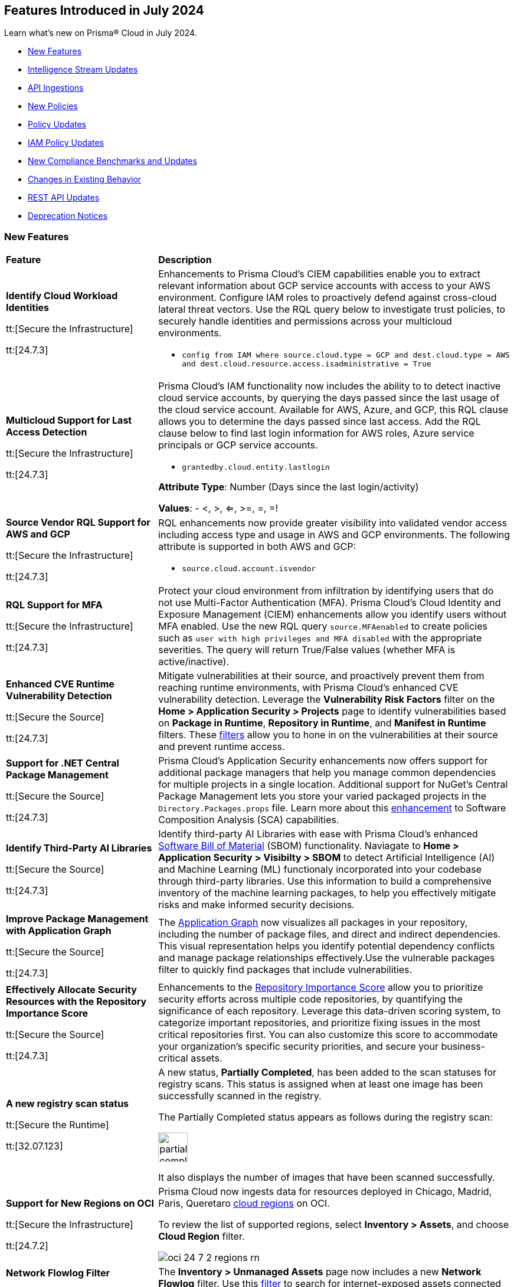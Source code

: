 == Features Introduced in July 2024

Learn what's new on Prisma® Cloud in July 2024.

* <<new-features>>
* <<intelligence-stream-updates>>
* <<api-ingestions>>
* <<new-policies>>
* <<policy-updates>>
// * <<iam-policies>>
* <<iam-policy-updates>>
* <<new-compliance-benchmarks-and-updates>>
* <<changes-in-existing-behavior>>
* <<rest-api-updates>>
* <<deprecation-notices>>


[#new-features]
=== New Features

[cols="30%a,70%a"]
|===
|*Feature*
|*Description*


|*Identify Cloud Workload Identities*

//IVG-15366
tt:[Secure the Infrastructure]

tt:[24.7.3]

|Enhancements to Prisma Cloud's CIEM capabilities enable you to extract relevant information about GCP service accounts with access to your AWS environment. Configure IAM roles to proactively defend against cross-cloud lateral threat vectors. Use the RQL query below to investigate trust policies, to securely handle identities and permissions across your multicloud environments. 

* `config from IAM where source.cloud.type = GCP and dest.cloud.type = AWS and dest.cloud.resource.access.isadministrative = True`


|*Multicloud Support for Last Access Detection*

//IVG-15363/IVG-15364/IVG-15365
tt:[Secure the Infrastructure]

tt:[24.7.3]

|Prisma Cloud's IAM functionality now includes the ability to to detect inactive cloud service accounts, by querying the days passed since the last usage of the cloud service account. Available for AWS, Azure, and GCP, this RQL clause allows you to determine the days passed since last access. Add the RQL clause below to find last login information for AWS roles, Azure service principals or GCP service accounts.

* `grantedby.cloud.entity.lastlogin`

*Attribute Type*: Number (Days since the last login/activity)

*Values*: - <, >, <=, >=, =, =!

|*Source Vendor RQL Support for AWS and GCP*

//IVG-14953
tt:[Secure the Infrastructure]

tt:[24.7.3]

|RQL enhancements now provide greater visibility into validated vendor access including access type and usage in AWS and GCP environments. The following attribute is supported in both AWS and GCP:

* `source.cloud.account.isvendor`

|*RQL Support for MFA*

//RLP-146592
tt:[Secure the Infrastructure]

tt:[24.7.3]

|Protect your cloud environment from infiltration by identifying users that do not use Multi-Factor Authentication (MFA). Prisma Cloud's Cloud Identity and Exposure Management (CIEM) enhancements allow you identify users without MFA enabled. Use the new RQL query `source.MFAenabled` to create policies such as `user with high privileges and MFA disabled` with the appropriate severities. The query will return True/False values (whether MFA is active/inactive).


|*Enhanced CVE Runtime Vulnerability Detection*

//BCE-36529
tt:[Secure the Source]

tt:[24.7.3]

|Mitigate vulnerabilities at their source, and proactively prevent them from reaching runtime environments, with Prisma Cloud's enhanced CVE vulnerability detection. Leverage the *Vulnerability Risk Factors* filter on the *Home > Application Security > Projects* page to identify vulnerabilities based on *Package in Runtime*, *Repository in Runtime*, and *Manifest in Runtime* filters. These https://docs.prismacloud.io/en/enterprise-edition/content-collections/application-security/risk-management/monitor-and-manage-code-build/software-composition-analysis/software-composition-analysis[filters] allow you to hone in on the vulnerabilities at their source and prevent runtime access.   

|*Support for .NET Central Package Management*

//BCE-33821
tt:[Secure the Source]

tt:[24.7.3]

|Prisma Cloud's Application Security enhancements now offers support for additional package managers that help you manage common dependencies for multiple projects in a single location. Additional support for NuGet’s Central Package Management lets you store your varied packaged projects in the `Directory.Packages.props` file. Learn more about this https://docs.prismacloud.io/en/enterprise-edition/content-collections/application-security/supported-technologies[enhancement] to Software Composition Analysis (SCA) capabilities.


|*Identify Third-Party AI Libraries*

//BCE-36651
tt:[Secure the Source]

tt:[24.7.3]

|Identify third-party AI Libraries with ease with Prisma Cloud's enhanced https://docs.prismacloud.io/en/enterprise-edition/content-collections/application-security/visibility/sbom/sbom[Software Bill of Material] (SBOM) functionality. Naviagate to *Home > Application Security > Visibilty > SBOM* to detect Artificial Intelligence (AI) and Machine Learning (ML) functionaly incorporated into your codebase through third-party libraries. Use this information to build a comprehensive inventory of the machine learning packages, to help you effectively mitigate risks and make informed security decisions.


|*Improve Package Management with Application Graph*

//BCE-36940
tt:[Secure the Source]

tt:[24.7.3]

|The https://docs.prismacloud.io/en/enterprise-edition/content-collections/application-security/visibility/repositories#app-graph[Application Graph] now visualizes all packages in your repository, including the number of package files, and direct and indirect dependencies. This visual representation helps you identify potential dependency conflicts and manage package relationships effectively.Use the vulnerable packages filter to quickly find packages that include vulnerabilities.


|*Effectively Allocate Security Resources with the Repository Importance Score*

//BCE-33801
tt:[Secure the Source]

tt:[24.7.3]

|Enhancements to the https://docs.prismacloud.io/en/enterprise-edition/content-collections/application-security/visibility/repositories#repo-importance-score[Repository Importance Score] allow you to prioritize security efforts across multiple code repositories, by quantifying the significance of each repository. Leverage this data-driven scoring system, to categorize important repositories, and prioritize fixing issues in the most critical repositories first. You can also customize this score to accommodate your organization’s specific security priorities, and secure your business-critical assets.


// |*Support for Azure Container Registry and VM image scanning*
// //CWP-57626

// tt:[Secure the Runtime]

// tt:[32.07.123]

// |Prisma Cloud now supports scanning Azure Container Registry (ACR) and Virtual Machine (VM) images for Azure cloud accounts that are onboarded directly through the platform.

|*A new registry scan status*
//CWP-60158

tt:[Secure the Runtime]

tt:[32.07.123]

|A new status, *Partially Completed*, has been added to the scan statuses for registry scans. This status is assigned when at least one image has been successfully scanned in the registry.

The Partially Completed status appears as follows during the registry scan:

image::partially-completed.png[width=50] 

It also displays the number of images that have been scanned successfully.


|*Support for New Regions on OCI*

//RLP-142166
tt:[Secure the Infrastructure]

tt:[24.7.2]

|Prisma Cloud now ingests data for resources deployed in Chicago, Madrid, Paris, Queretaro https://docs.prismacloud.io/en/enterprise-edition/content-collections/connect/connect-cloud-accounts/cloud-service-provider-regions-on-prisma-cloud#idd0c65f48-29eb-40b4-a799-0c404671e501[cloud regions] on OCI.

To review the list of supported regions, select *Inventory > Assets*, and choose *Cloud Region* filter.

image::oci-24-7-2-regions-rn.png[]


|*Network Flowlog Filter*

//RLP-143231
tt:[Secure the Infrastructure]

tt:[24.7.1]

|The *Inventory > Unmanaged Assets* page now includes a new *Network Flowlog* filter. Use this https://docs.prismacloud.io/en/enterprise-edition/content-collections/cloud-and-software-inventory/cdem-unmanaged-assets-inventory[filter] to search for internet-exposed assets connected to secured assets on Prisma Cloud.

image::cdem-networkflowlog-filter.gif[]

//UVE Enhancements-add link to topic

|tt:[Update] 
*Vulnerabilities Dashboard*
//PCUI-6499

tt:[Secure the Infrastructure]

tt:[*24.7.1*]


|The *Vulnerabilities* dashboard now provides 3 new widgets:

* *Overview*—Displays the number of *Unique CVEs*, total number of *Vulnerabilities*, and *Vulnerabilities Remediated*.

* *Vulnerabilities Funnel*—Displays the number of vulnerabilities, instead of unique CVEs and separates risks introduced by CVEs from the environmental ones.

* *Most Important Vulnerabilities*—Displays the top vulnerabilities and provides a direct link of assets at risk.

image::vulnerabilities-dashboard-1.png[]

You can also *CVE Preview Card*, which highlights the most important information about a CVE, without the need to click on it and open the sidecar.

image::cve-preview-card.png[]

|tt:[Update]
*CSV Bulk Download in Table View*
//RLP-130840

tt:[Secure the Infrastructure]

tt:[*24.7.1*] 

|Previously, you would have to download the CSV file per CVE, which was time consuming and tedious. Now, in the table view, you can select *Download > Download all CVE data* in a single CSV file. The CSV file is limited to 10K records. 

image::csv-bulk-download-table.png[]

|tt:[Update] 
*Vulnerability Results in Table View*

tt:[Secure the Infrastructure]

tt:[*24.7.1*] 

|Previously, since no results count was displayed in the table view, you would not know how many CVEs, vulnerabilities, or assets were part of the RQL result. Now, the table view displays the updated number of unique CVEs, vulnerabilities, and affected assets in real time.

image::vulnerability-results-table.png[]

|===

[#intelligence-stream-updates]
=== Intelligence Stream Updates

[cols="25%a,75%a"]
|===
|*Feature*
|*Description*

//CWP-57783
|*Severity Mapping Update for Intelligence Stream*

tt:[Secure the Runtime]

tt:[32.07.123]

|The severity values for the Intelligence stream are now mapped into 4 predefined values: “Low”, “Medium”,“ High”, and “Critical”. 

Note: The severity values are already normalized to create rules. The current change is only specific to the severity reporting name change. 

The following list defines the new vendor severity mapping:

---

* *Current Severity*: Important
* *New Severity*: High
* *Vendors*: Amazon, Oracle, RedHat, Rocky, Suse, Ubuntu

---

* *Current Severity*: Moderate
* *New Severity*: Medium
* *Vendors*: Oracle, RedHat, Rocky, Suse, Windows

---

* *Current Severity*: Negligible
* *New Severity*: Low
* *Vendors*: Ubuntu

---

* *Current Severity*: Unimportant
* *New Severity*: Low
* *Vendors*: Debian, Suse

---

* *Current Severity*: Untriaged
* *New Severity*: Low
* *Vendors*: Ubuntu

---

* *Current Severity*: End-of-life
* *New Severity*: Low, Medium, High, or Critical based on NVD
* *Vendors*: Debian

*Note*: End-of-life will be set in the vulnerability status.

---

All the other unrecognized severity values from the different feeds will be assigned according to the NVD severity.

For more information, see https://docs.prismacloud.io/en/enterprise-edition/content-collections/runtime-security/vulnerability-management/cvss-scoring#mappings[CVSS Scoring].

//CWP-60759
|*Changes in Vulnerability Reporting for SUSE, Debian, and Ubuntu*

tt:[Secure the Runtime]

tt:[32.07.123]

|Following the change in severity mapping for vulnerability reporting, the following changes are observed:

* SUSE and Debian vulnerabilities previously categorized as "unimportant" will now be reported as "low" severity.

* Ubuntu vulnerabilities formerly classified as "negligible" will also be reported as "low" severity.

This change will lead to an increase in the number of vulnerabilities reported, as vulnerabilities classified as "low" severity would be included in the report. 

//CWP-60870
|*End of support for Debian 10 (Buster)*

tt:[Secure the Runtime]

tt:[32.07.123]

|Debian 10 (Buster) reached end-of-life on June 30, 2024. Starting from July 2024, the Debian Long Term Support (LTS) team has stopped providing security information for Debian 10.

Consequently, vulnerabilities related to Debian 10 (Buster) were removed from the Prisma Cloud Intelligence Stream.

*Impact*: Starting from this version, customers using Debian Buster (LTS or ELTS) will no longer see vulnerability data related to this version.
|===

[#api-ingestions]
=== API Ingestions

[cols="30%a,70%a"]
|===
|*Service*
|*API Details*

|*Amazon S3*

tt:[24.7.3]
//RLP-142168

|*aws-s3api-get-bucket-acl*

Additional permission required:

* `s3:GetAccelerateConfiguration`

The Security Audit role includes the permission.

Also, this API has been updated to include the following new field in the resource JSON:

* `bucketAccelerateConfiguration`

|*AWS Application Migration Service*

tt:[24.7.3]
//RLP-145208

|*aws-mgn-replication-configuration-template*

Additional permission required:

* `mgn:DescribeReplicationConfigurationTemplates`

The Security Audit role does not include the permission. You must manually add the above permission to the CFT template to enable it.


|*Amazon EMR*

tt:[24.7.3]
//RLP-145210 

|*aws-emr-serverless-application*

Additional permissions required:

* `emr-serverless:ListApplications`
* `emr-serverless:GetApplication`

The Security Audit role includes the permissions.  
 

|*Azure Compute*

tt:[24.7.3]
//RLP-144994

|*azure-compute-snapshots*

Additional permission required:

* `Microsoft.Compute/snapshots/read`

The Reader role includes the permission.

|*Azure Monitor*

tt:[24.7.3]
//RLP-144988

|*azure-monitor-smart-detector-alert-rules*

Additional permission required:

* `Microsoft.AlertsManagement/smartDetectorAlertRules/read`

The Reader role includes the permission.

|*Azure Monitor*

tt:[24.7.3]
//RLP-144974

|*azure-monitor-prometheus-rule-groups*

Additional permission required:

* `Microsoft.AlertsManagement/prometheusRuleGroups/read`

The Reader role includes the permission.

|*Azure Monitor*

tt:[24.7.3]
//RLP-141429

|*azure-monitor-query-packs*

Additional permission required:

* `Microsoft.OperationalInsights/querypacks/read`

The Reader role includes the permission.


|*Azure Resource Manager*

tt:[24.7.3]
//RLP-142469

|*azure-template-specs*

Additional permission required:

* `Microsoft.Resources/templateSpecs/read`

The Reader role includes the permission.

|tt:[Update] *Google Anthos GKE Fleet Management*

tt:[24.7.3]
//RLP-138227, RLP-131184

|To improve performance, the `gkehub.locations.list` permission is no longer required for the following APIs:

* *gcloud-anthos-gke-fleet-membership*
* *gcloud-anthos-gke-fleet-feature*


|tt:[Update] *Google Certificate Manager*

tt:[24.7.3]
//RLP-144501, RLP-144500

|To improve performance, the `certificatemanager.locations.list` permission is no longer required for the following APIs:

* *gcloud-certificate-manager-dns-authorization*
* *gcloud-certificate-manager-certificate*

|tt:[Update] *Google Cloud Deploy*

tt:[24.7.3]
//RLP-144504, RLP-144503

|To improve performance, the `clouddeploy.locations.list` permission is no longer required for the following APIs:

* *gcloud-cloud-deploy-target*
* *gcloud-cloud-deploy-delivery-pipeline*

|tt:[Update] *Google Cloud Memorystore for Memcached*

tt:[24.7.3]
//RLP-144510

|To improve performance, the `networkconnectivity.locations.list` permission is no longer required for the *gcloud-memorystore-memcached-instance* API.


|tt:[Update] *Google Cloud VMware Engine*

tt:[24.7.3]
//RLP-144519, RLP-144518, RLP-144517, RLP-144516, RLP-144515, RLP-144514

|To improve performance, the `vmwareengine.locations.list` permission is no longer required for the following APIs:

* *gcloud-vmware-engine-subnet*
* *gcloud-vmware-engine-private-cloud*
* *gcloud-vmware-engine-network*
* *gcloud-vmware-engine-network-policy*
* *gcloud-vmware-engine-hcx-activation-key*
* *gcloud-vmware-engine-cluster*

|tt:[Update] *Google Datastream*

tt:[24.7.3]
//RLP-144508, RLP-144507, RLP-144505

|To improve performance, the `datastream.locations.list` permission is no longer required for the following APIs:

* *gcloud-datastream-stream*
* *gcloud-datastream-private-connection*
* *gcloud-datastream-connection-profile*


|tt:[Update] *Google Hybrid Connectivity*

tt:[24.7.3]
//RLP-144511

|To improve performance, the `memcache.locations.list` permission is no longer required for the *gcloud-hybrid-connectivity-spoke* API.


|tt:[Update] *Google Traffic Director*

tt:[24.7.3]
//RLP-144513, RLP-144512

|To improve performance, the `networkservices.locations.list` permission is no longer required for the following APIs:

* *gcloud-traffic-director-network-service-mesh*
* *gcloud-traffic-director-network-service-gateway*

|tt:[Update] *Google Workflows*

tt:[24.7.3]
//RLP-144520

|To improve performance, the `workflows.locations.list` permission is no longer required for the *gcloud-workflows-workflow* API.

|*Amazon S3*

tt:[24.7.3]
//RLP-142168

|*aws-s3api-get-bucket-acl*

Additional permission required:

* `s3:GetAccelerateConfiguration`

The Security Audit role includes the permission.

Also, this API has been updated to include the following new field in the resource JSON:

* `bucketAccelerateConfiguration`

|*Amazon Comprehend*
//RLP-144059

tt:[24.7.2]

|*aws-comprehend-targeted-sentiment-detection-jobs*

Additional permissions required:

* `comprehend:ListTargetedSentimentDetectionJobs`
* `comprehend:ListTagsForResource`

The Security Audit role does not include the permissions. You must manually add the above permissions to the CFT template to enable them.

|*Amazon EMR*
//RLP-144065 

tt:[24.7.2]

|*aws-emr-studio*

Additional permissions required:

* `elasticmapreduce:ListStudios`
* `elasticmapreduce:DescribeStudio`

The Security Audit role includes the `elasticmapreduce:DescribeStudio` permission.

The Security Audit role does not include the `elasticmapreduce:ListStudios` permission. You must manually add it to the CFT template to enable it.

|*Amazon SageMaker*
//RLP-144062

tt:[24.7.2]

|*aws-sagemaker-labeling-job*

Additional permissions required:

* `sagemaker:ListLabelingJobs`
* `sagemaker:DescribeLabelingJob`

The Security Audit role includes the permissions.

|*Amazon S3*

tt:[24.7.2]
//RLP-142169

|*aws-s3api-get-bucket-acl*

Additional permission required:

* `s3:GetBucketObjectLockConfiguration`

The Security Audit role includes the permission.

Also, this API has been updated to include the following new field in the resource JSON:

* `objectLockConfiguration`

|*AWS Service Catalog*
//RLP-144053

tt:[24.7.2]

|*aws-servicecatalog-product*

Additional permission required:

* `servicecatalog:SearchProducts`

The Security Audit role does not include the permission. You must manually add the above permission to the CFT template to enable it.

|*AWS Step Functions*
//RLP-144054

tt:[24.7.2]

|*aws-step-functions-activity*

Additional permission required:

* `states:ListActivities`

The Security Audit role does not include the permission. You must manually add the above permission to the CFT template to enable it.

|*Azure DNS*

tt:[24.7.2]
//RLP-143835

|*azure-dns-private-dns-zone-record-sets*

Additional permissions required:

* `Microsoft.Network/privateDnsZones/read`
* `Microsoft.Network/privateDnsZones/ALL/read`

The Reader role includes the permissions.

|*Azure Event Grid*

tt:[24.7.2]
//RLP-143144

|*azure-event-grid-partner-namespaces*

Additional permission required:

* `Microsoft.EventGrid/partnerNamespaces/read`

The Reader role includes the permission.


|*Azure Log Analytics*

tt:[24.7.2]
//RLP-143827

|*azure-log-analytics-workspace-tables*

Additional permissions required:

* `Microsoft.OperationalInsights/workspaces/read`
* `Microsoft.OperationalInsights/workspaces/tables/read`

The Reader role includes the permissions.


|*Azure Machine Learning*

tt:[24.7.2]

//RLP-143348

|*azure-machine-learning-workspace-managed-network-outbound-rules*

Additional permissions required:

* `Microsoft.MachineLearningServices/workspaces/read`
* `Microsoft.MachineLearningServices/workspaces/outboundRules/read`

The Reader role includes the permissions.


|*Azure Notification Hubs*

tt:[24.7.2]
//RLP-137479

|*azure-notification-hub-namespace-diagnostic-settings*

Additional permissions required:

* `Microsoft.NotificationHubs/Namespaces/read`
* `Microsoft.Insights/DiagnosticSettings/Read`

The Reader role includes the permissions.

|*Google Cloud Build*

tt:[24.7.2]
//RLP-143899

|*gcloud-cloud-build-trigger*

Additional permission required:

* `cloudbuild.builds.list`

The Viewer role includes the permission.


|*Google Firebase Hosting*

tt:[24.7.2]
//RLP-143897

|*gcloud-firebase-hosting-site-custom-domain*

Additional permission required:

* `firebasehosting.sites.get`

The Viewer role includes the permission.

|*Google Firebase Hosting*

tt:[24.7.2]
//RLP-143896

|*gcloud-firebase-hosting-site-channel*

Additional permission required:

* `firebasehosting.sites.get`

The Viewer role includes the permission.

|*Google Firebase Hosting*

tt:[24.7.2]
//RLP-143895

|*gcloud-firebase-hosting-site*

Additional permission required:

* `firebasehosting.sites.get`

The Viewer role includes the permission.

|*Google reCAPTCHA Enterprise*

tt:[24.7.2]
//RLP-143898

|*gcloud-recaptcha-enterprise-key*

Additional permission required:

* `recaptchaenterprise.keys.list`

The Viewer role includes the permission.

|tt:[Update] *Google Certificate Authority Service*

tt:[24.7.2]

//RLP-138226, RLP-138208, RLP-138207, RLP-138185, RLP-138184

|To improve performance, the `privateca.locations.list` permission is no longer required for the following APIs:

* *gcloud-certificate-authority-revocation-lists*
* *gcloud-certificate-authority-pool*
* *gcloud-certificate-authority-certificate-template*
* *gcloud-certificate-authority-certificate*
* *gcloud-certificate-authority-ca*


|tt:[Update] *OCI Cloud Guard*

tt:[24.7.2]
//RLP-138217

|*oci-cloudguard-security-recipe*

The `oci-cloudguard-security-recipe` API is updated to exclude the `timeCreated` and `timeUpdated` fields from JSON because it changes frequently causing too many resource snapshots.

|*AWS AppConfig*

tt:[*24.7.1*]
//RLP-142813

|*aws-appconfig-application*

Additional permissions required:

* `appconfig:ListApplications`
* `appconfig:ListEnvironments`
* `appconfig:ListConfigurationProfiles`

The Security Audit role does not include the permissions. You must manually add the above permissions to the CFT template to enable them.


|*Amazon Route53 Resolver*

tt:[*24.7.1*]
//RLP-142816

|*aws-route53resolver-resolver-endpoint*

Additional permissions required:

* `route53resolver:ListResolverEndpoints`
* `route53resolver:ListTagsForResource`

The Security Audit role includes the permissions.

|*AWS Service Catalog*

tt:[*24.7.1*]
//RLP-142801

|*aws-servicecatalog-product-as-admin*

Additional permission required:

* `servicecatalog:SearchProductsAsAdmin`

The Security Audit role does not include the permission. You must manually add the above permission to the CFT template to enable it.

|*Amazon SES*

tt:[*24.7.1*]
//RLP-142798

|*aws-ses-receipt-rule-set*

Additional permissions required:

* `ses:ListReceiptRuleSets`
* `ses:DescribeReceiptRuleSet`

The Security Audit role includes the permissions.

|*Azure Cache*

tt:[*24.7.1*]
//RLP-141839

|*azure-cache-redis-enterprise*

Additional permission required:

* `Microsoft.Cache/redisEnterprise/read`

The Reader role includes the permission.

|*Azure Monitor*

tt:[*24.7.1*]
//RLP-142103

|*azure-monitor-data-collection-endpoints*

Additional permission required:

* `Microsoft.Insights/DataCollectionEndpoints/Read`

The Reader role includes the permission.


|*Azure SignalR Service*

tt:[*24.7.1*]
//RLP-137475

|*azure-signalr-diagnostic-settings*

Additional permissions required:

* `Microsoft.SignalRService/SignalR/read`
* `Microsoft.Insights/DiagnosticSettings/Read`

The Reader role includes the permissions.

|*Google Policy Analyzer*
//This API will be released only for Salesforce - no need of communication in Release Notes to every customer.

tt:[*24.7.1*]
//RLP-142633

|*gcloud-policy-analyzer-service-account-authentication*

Additional permission required:

* `policyanalyzer.serviceAccountLastAuthenticationActivities.query`

The Viewer role includes the permission.


|*Google Eventarc*

tt:[*24.7.1*]
//RLP-142632

|*gcloud-eventarc-trigger*

Additional permissions required:

* `eventarc.triggers.list`
* `eventarc.triggers.getIamPolicy`

The Viewer role includes the permissions.


|*Google Eventarc*

tt:[*24.7.1*]
//RLP-142631

|*gcloud-eventarc-channel*

Additional permissions required:

* `eventarc.channels.list`
* `eventarc.channels.getIamPolicy`

The Viewer role includes the permissions.


|*Google Compute Engine*

tt:[*24.7.1*]
//RLP-142630

|*gcloud-compute-machine-image*

Additional permissions required:

* `compute.machineImages.list`
* `compute.machineImages.getIamPolicy`

The Viewer role includes the permissions.

|*Google Compute Engine*

tt:[*24.7.1*]
//RLP-142627

|*gcloud-compute-reservation*

Additional permissions required:

* `compute.reservations.list`
* `compute.reservations.getIamPolicy`

The Viewer role includes the permissions.


|tt:[Update] *Google Dataproc Metastore*

tt:[*24.7.1*]
//RLP-138223

|*gcloud-dataproc-metastore-service*

The following permission is no longer required:

* `metastore.locations.list`


|tt:[Update] *Google Dataproc Metastore*

tt:[*24.7.1*]
//RLP-138224

|*gcloud-dataproc-metastore-federation*

The following permission is no longer required:

* `metastore.locations.list`


|tt:[Update] *Google API Gateway*

tt:[*24.7.1*]
//RLP-138225

|*gcloud-apigateway-gateway*

The following permission is no longer required:

* `apigateway.locations.list`




|===


[#new-policies]
=== New Policies

[cols="50%a,50%a"]
|===
|*Policies*
|*Description*

|*AWS Elastic Load Balancer v2 (ELBv2) with deletion protection disabled*

tt:[*24.7.3*]
//RLP-145599

|This policy identifies Elastic Load Balancers v2 (ELBv2), which are configured with the deletion protection feature disabled.

AWS Elastic Load Balancing automatically distributes incoming application traffic across multiple targets, such as EC2 instances, containers, and IP addresses, to improve the availability and fault tolerance of applications. To prevent your load balancer from being deleted accidentally, you can enable deletion protection.

It is recommended to enable deletion protection on AWS Elastic load balancers to protect them from being deleted accidentally.

*Policy Severity—* Low

*Policy Type—* Config

----
config from cloud.resource where cloud.type = 'aws' AND api.name = 'aws-elbv2-describe-load-balancers' AND json.rule = ['attributes'].['deletion_protection.enabled'] contains "false"
----

|*AWS MSK clusters not configured with enhanced monitoring*

tt:[*24.7.3*]
//RLP-145598

|This policy identifies MSK clusters that are not configured with enhanced monitoring.

Amazon MSK is a fully managed Apache Kafka service on AWS that handles the provisioning, setup, and maintenance of Kafka clusters. Amazon MSK's PER_TOPIC_PER_BROKER monitoring level provides granular insights into the audit, performance and resource utilization of individual topics and brokers, enabling you to identify and optimize bottlenecks in your Kafka cluster.

It is recommended to enable at least PER_TOPIC_PER_BROKER monitoring on the MSK cluster to get enhanced monitoring capabilities.

*Policy Severity—* Informational

*Policy Type—* Config

----
config from cloud.resource where api.name = 'aws-msk-cluster' AND json.rule = state equal ignore case active and enhancedMonitoring is member of (DEFAULT, PER_BROKER)
----

|*AWS Route53 public Hosted Zone query logging is not enabled*

tt:[*24.7.3*]
//RLP-145545

|This policy identifies the AWS Route53 public hosted zones DNS query logging is not enabled.

Enabling DNS query logging for an AWS Route 53 hosted zone enhances DNS security and compliance by providing visibility into DNS queries. When enabled, Route 53 sends these log files to Amazon CloudWatch Logs. Disabling DNS query logging for AWS Route 53 limits visibility into DNS traffic, hampering anomaly detection, compliance efforts, and effective incident response.

It is recommended to enable logging for all public hosted zones to enhance the visibility and compliance requirements.

*Policy Severity—* Low

*Policy Type—* Config

----
config from cloud.resource where api.name = 'aws-route53-list-hosted-zones' AND json.rule = hostedZone.config.privateZone is false as X; config from cloud.resource where api.name = 'aws-route53-query-logging-config' as Y; filter ' not ($.X.hostedZone.id equals $.Y.HostedZoneId) ' ; show X; 
----

|*AWS Network ACLs allow ingress traffic on Admin ports 22/3389*

tt:[*24.7.3*]
//RLP-145530

|This policy identifies the AWS Network Access Control List (NACL) which has a rule to allow ingress traffic to server administration ports.

AWS NACL provides filtering of ingress and egress network traffic to AWS resources. Allowing ingress traffic on admin ports 22 (SSH) and 3389 (RDP) via AWS Network ACLs increases the vulnerability of EC2 instances and other network resources to unauthorized access and cyberattacks.

It is recommended that no NACL allows unrestricted ingress access to server administration ports, such as SSH port 22 and RDP port 3389.

NOTE: This policy may report NACLs, which include the deny policy in the rule set. Make sure while remediating the rule set does not consist of the Allow and Deny rule set together; which leads to overlap on each ruleset.

*Policy Severity—* Low

*Policy Type—* Config

----
config from cloud.resource where cloud.type = 'aws' AND api.name = 'aws-ec2-describe-network-acls' AND json.rule = "entries[?any(egress equals false and ((protocol equals 6 and ((portRange.to equals 22 or portRange.to equals 3389 or portRange.from equals 22 or portRange.from equals 3389) or (portRange.to > 22 and portRange.from < 22) or (portRange.to > 3389 and portRange.from < 3389))) or protocol equals -1) and (cidrBlock equals 0.0.0.0/0 or ipv6CidrBlock equals ::/0) and ruleAction equals allow)] exists"
----


|*Azure subscription permission for Microsoft Entra tenant is set to 'Allow everyone'*

tt:[*24.7.3*]
//RLP-144591

|This policy identifies Microsoft Entra tenant that are not configured with restrictions for 'Subscription entering Microsoft Entra tenant' and 'Subscription leaving Microsoft Entra tenant'.

Users who are set as subscription owners can make administrative changes to the subscriptions and move them into and out of the Microsoft Entra tenant. Allowing subscriptions to enter or leave the Microsoft Entra tenant without restrictions can expose the organization to unauthorized access and potential security breaches.

As a best practice, it is recommended to configure the settings for 'Subscription entering Microsoft Entra tenant' and 'Subscription leaving Microsoft Entra tenant' to 'Permit no one' to ensure only authorized subscriptions can interact with the tenant, thus enhancing the security of your Azure environment.

*Policy Severity—* High

*Policy Type—* Config

----
config from cloud.resource where cloud.type = 'azure' AND api.name = 'azure-subscription-tenantpolicy' AND json.rule = properties.blockSubscriptionsIntoTenant is false or properties.blockSubscriptionsLeavingTenant is false
----

|*Azure Key Vault Role Based Access control is disabled*

tt:[*24.7.3*]
//RLP-144592

|This policy identifies Azure Key Vault instances where Role-Based Access Control (RBAC) is not enabled.

Without RBAC, managing access is less secure and can lead to improper access permissions, increasing the risk of unauthorized access to sensitive data. RBAC provides finer-grained access control, enabling secure and manageable permissions for key vault secrets, keys, and certificates. This allows for detailed permissions and the use of privileged identity management for enhanced security with Just-In-Time (JIT) access management.

As best practice, it is recommended to enable RBAC for all Azure Key Vaults to ensure secure and manageable access control.

*Policy Severity—* Medium

*Policy Type—* Config

----
config from cloud.resource where cloud.type = 'azure' AND api.name = 'azure-key-vault-list' AND json.rule = properties.provisioningState equal ignore case Succeeded AND (properties.enableRbacAuthorization does not exist or properties.enableRbacAuthorization is false)
----

|*Azure Microsoft Defender for IoT Hub not enabled*

tt:[*24.7.3*]
//RLP-144594

|This policy identifies Azure IoT Hubs without Microsoft Defender for IoT enabled.

Azure IoT Hub is a managed service that acts as a central message hub for communication between IoT applications and IoT devices. Without Microsoft Defender for IoT enabled, IoT devices and hubs are more vulnerable to security threats. This increases the risk of unauthorized access, data breaches, and compromised IoT devices, which can lead to operational and security challenges.

As best practice, it is recommended to enable Microsoft Defender for IoT on your Azure IoT Hub. This enhances the security posture of your IoT solutions by providing continuous monitoring, threat detection, and automated response capabilities to protect against cyber threats.

*Policy Severity—* Low

*Policy Type—* Config

----
config from cloud.resource where api.name = 'azure-devices-iot-hub-resource' AND json.rule = properties.provisioningState equal ignore case "Succeeded" as X; config from cloud.resource where api.name = 'azure-iot-security-solutions' AND json.rule = properties.status equal ignore case "Enabled" as Y; filter 'not $.Y.properties.iotHubs contains $.X.id'; show X;
----

|*Azure Network Security Group having Inbound rule overly permissive to HTTP(S) traffic*

tt:[*24.7.3*]
//RLP-144595

|This policy identifies Network Security Groups (NSGs) that have inbound rules allowing overly permissive access to HTTP or HTTPS traffic.

A network security group contains a list of security rules that allow or deny inbound or outbound network traffic based on source or destination IP address, port, and protocol. Overly permissive inbound rules for HTTP(S) traffic increase the risk of unauthorized access and potential attacks on your network resources. This can lead to data breaches, exposure of sensitive information, and other security incidents.

As a best practice, it is recommended to configure NSGs to restrict HTTP(S) traffic to only necessary and trusted IP addresses.

*Policy Severity—* Low

*Policy Type—* Config

----
config from cloud.resource where cloud.type = 'azure' AND api.name= 'azure-network-nsg-list' AND json.rule = securityRules[?any((sourceAddressPrefix equal ignore case Internet or sourceAddressPrefix equals * or sourceAddressPrefix equals 0.0.0.0/0 or sourceAddressPrefix equals ::/0) and access equal ignore case Allow and direction equal ignore case Inbound and ((protocol equal ignore case Tcp and (destinationPortRange contains * or destinationPortRange contains _Port.inRange(80,80) or destinationPortRange contains _Port.inRange(443,443) or destinationPortRanges any equal * or destinationPortRanges[*] contains _Port.inRange(80,80) or destinationPortRanges contains _Port.inRange(443,443) )) or (protocol contains * and (destinationPortRange contains _Port.inRange(80,80) or destinationPortRange contains _Port.inRange(443,443) or destinationPortRanges[*] contains _Port.inRange(80,80) or destinationPortRanges contains _Port.inRange(443,443) ))) )] exists
----

|*Azure Machine learning workspace configured with overly permissive network access*

tt:[*24.7.3*]
//IaC AppSec policies from Taylor Smith and Jonathan Bakst https://docs.google.com/document/d/17gS4i1Vj8ilpHfSQOcc1FHl7xzxb23PqiwvxZHm6tb4/edit

|This policy identifies Load balancers that are not configured with Network Security Groups. 

Without Network Security Groups, load balancers may be exposed to unwanted traffic, increasing the risk of security breaches and unauthorized access. NSGs allow administrators to define security rules that specify the types of traffic allowed to flow in and out of the load balancer, enhancing overall network security.

As a best practice, it is recommended to restrict access to the load balancer by configuring network security groups.

*Policy Severity—* High

*Policy Type—* Config/Run/Build

|*Azure Machine learning workspace is not configured with private endpoint*

tt:[*24.7.3*]
//IaC AppSec policies from Taylor Smith and Jonathan Bakst https://docs.google.com/document/d/17gS4i1Vj8ilpHfSQOcc1FHl7xzxb23PqiwvxZHm6tb4/edit

|This policy detects whether an Azure Machine Learning workspace is configured with a private endpoint. Configuring a private endpoint for the Azure Machine Learning workspace is recommended to enhance security by restricting network access and preventing public internet access to the workspace.

*Policy Severity—* Medium

*Policy Type—* Config/Build


|*OCI Load balancer not configured with Network Security Groups*

tt:[*24.7.3*]
//RLP-46169

|This policy identifies Load balancers that are not configured with Network Security Groups. 

Without Network Security Groups, load balancers may be exposed to unwanted traffic, increasing the risk of security breaches and unauthorized access. NSGs allow administrators to define security rules that specify the types of traffic allowed to flow in and out of the load balancer, enhancing overall network security.

As a best practice, it is recommended to restrict access to the load balancer by configuring network security groups.

*Policy Severity—* Medium

*Policy Type—* Config

----
config from cloud.resource where cloud.type = 'oci' AND api.name = 'oci-networking-loadbalancer' AND json.rule = lifecycleState equals ACTIVE and networkSecurityGroupIds[*] does not exist
----

|*OCI Load balancer backend set not configured with SSL certificate*

tt:[*24.7.3*]
//RLP-47613

|This policy identifies Load balancers for which the backend set is not configured with an SSL certificate.

Without an SSL certificate, data transferred between the load balancer and backend servers is not encrypted, making it vulnerable to interception and attacks. Proper SSL configuration ensures data integrity and privacy, protecting sensitive information from unauthorized access.

As a best practice, it is recommended to implement SSL between the load balancer and your backend servers so that traffic between the load balancer and the backend servers is encrypted.

*Policy Severity—* Medium

*Policy Type—* Config

----
config from cloud.resource where cloud.type = 'oci' AND api.name = 'oci-networking-loadbalancer' AND json.rule = lifecycleState equals ACTIVE and backendSets.* is not empty and backendSets.*.sslConfiguration.certificateName is empty
----

|*OCI API Gateway is not configured with Network Security Groups*

tt:[*24.7.3*]
//RLP-68096

|This policy identifies API Gateways that are not configured with Network Security Groups. 

Network security groups give fine-grained control of resources and help in restricting network access to your Private API Gateway with specific ports or with specific IP address range. 

As best practice, it is recommended to restrict access to the API Gateway by configuring network security groups.

*Policy Severity—* Medium

*Policy Type—* Config

----
config from cloud.resource where cloud.type = 'oci' AND api.name = 'oci-apimanagement-apigateway' AND json.rule = lifecycleState equal ignore case ACTIVE and (networkSecurityGroupIds[*] is empty or networkSecurityGroupIds[*] does not exist)
----

|*OCI Function Application is not configured with Network Security Groups*

tt:[*24.7.3*]
//RLP-68098

|This policy identifies Function Applications that are not configured with Network Security Groups. 

OCI Function Applications allow you to execute code in response to events without provisioning or managing infrastructure. When these function applications are not configured with NSGs, they are more vulnerable to unauthorized access and potential security breaches. NSGs help isolate and protect your functions by ensuring that only trusted sources can communicate with them.

As a best practice, it is recommended to restrict access to the application traffic by configuring network security groups.

*Policy Severity—* Medium

*Policy Type—* Config

----
config from cloud.resource where cloud.type = 'oci' AND api.name = 'oci-functions-applications' AND json.rule = lifecycleState equal ignore case ACTIVE and (networkSecurityGroupIds does not exist or networkSecurityGroupIds[*] is empty)
----

|*OCI Data Catalog configured with overly permissive network access*

tt:[*24.7.3*]
//RLP-68271

|This policy identifies Data Catalogs configured with overly permissive network access.

The OCI Data Catalog service provides a centralized repository to manage and govern data assets, including their metadata. When network access settings are too permissive, it can expose sensitive metadata to unauthorized users or malicious actors, potentially leading to data breaches and compliance issues.

As a best practice, it is recommended to configure the Data catalog with private endpoints; so that the Data catalog is accessible only to restricted entities.

*Policy Severity—* Medium

*Policy Type—* Config

----
config from cloud.resource where cloud.type = 'oci' AND api.name = 'oci-datacatalog-catalogs' AND json.rule = lifecycleState equal ignore case ACTIVE and (attachedCatalogPrivateEndpoints is empty or attachedCatalogPrivateEndpoints does not exist)
----

|*AWS CodeBuild project not configured with logging configuration*

tt:[*24.7.2*]
//RLP-144538

|This policy identifies AWS CodeBuild project environments without a logging configuration.

AWS CodeBuild is a fully managed service for building, testing, and deploying code. Logging is a crucial security feature that allows for future forensic work in the event of a security incident. Correlating abnormalities in CodeBuild projects with threat detections helps boost confidence in their accuracy.

It is recommended to enable logging configuration on CodeBuild projects for monitoring and troubleshooting purposes.

*Policy Severity—* Informational

*Policy Type—* Config

----
config from cloud.resource where cloud.type = 'aws' AND api.name = 'aws-code-build-project' AND json.rule = not(logsConfig.cloudWatchLogs.status equal ignore case enabled or logsConfig.s3Logs.status equal ignore case enabled)
----


|*AWS CloudWatch log groups retention set to less than 365 days*

tt:[*24.7.2*]
//RLP-144710

|This policy identifies the AWS CloudWatch LogGroups as having a retention period set to less than 365 days. 

CloudWatch Logs centralize and store logs from AWS services and systems. 1-year retention of the logs aids in compliance with log retention standards. Shorter retention periods can lead to the loss of historical logs needed for audits, forensic analysis, and compliance, increasing the risk of undetected issues or non-compliance.

It is recommended that AWS CloudWatch log group retention be set to at least 365 days to meet compliance needs and support audits, investigations, and analysis.

*Policy Severity—* Informational

*Policy Type—* Config

----
config from cloud.resource where cloud.type = 'aws' AND api.name = 'aws-cloudwatch-log-group' AND json.rule = retentionInDays exists and retentionInDays less than 365
----

|*AWS DAX cluster not configured with encryption at rest*

tt:[*24.7.2*]
//RLP-144579

|This policy identifies the AWS DAX cluster where encryption at rest is disabled.

AWS DAX cluster encryption at rest provides an additional layer of data protection, helping secure your data from unauthorized access to underlying storage.Without encryption, anyone with access to the storage media could potentially intercept and view the data.

It is recommended to enable encryption at rest for the AWS DAX cluster.

*Policy Severity—* Informational

*Policy Type—* Config

----
config from cloud.resource where cloud.type = 'aws' AND api.name = 'aws-dax-cluster' AND json.rule = Status equals "available" and SSEDescription.Status equals "DISABLED"
----

|*AWS ECS task definition is not configured with read-only access to container root filesystems*

tt:[*24.7.2*]
//RLP-144578

|This policy identifies the AWS Elastic Container Service (ECS) task definitions with readonlyRootFilesystem parameter set to false or if the parameter does not exist in the container definition within the task definition.

ECS root filesystem is the base filesystem that containers run on, providing the necessary environment and isolation for the containerized application.
If a containerized application is compromised, it could enable an attacker to alter the root file system of the host machine, thus compromising the entire system or application. This could lead to significant data loss, system crashes, or a broader security breach. 

It is recommended to limit all ECS containers to have read-only access on ECS task definition to limit the potential impact of a compromised container.

*Policy Severity—* Informational

*Policy Type—* Config

----
config from cloud.resource where cloud.type = 'aws' AND api.name = 'aws-ecs-describe-task-definition' AND json.rule = status equals "ACTIVE" AND containerDefinitions[*].readonlyRootFilesystem any false or containerDefinitions[*].readonlyRootFilesystem does not exist 
----

|*AWS ElastiCache cluster not using supported engine version*

tt:[*24.7.2*]
//RLP-144693

|This policy identifies AWS Elastic Redis or Memcache cluster not using the supported engine version.

AWS ElastiCache simplifies deploying, operating, and scaling Redis and Memcached in-memory caches in the cloud. An ElastiCache cluster not using a supported engine version runs on outdated Redis or Memcached versions. These versions may be end-of-life (EOL) or lack current updates and patches from AWS. This exposes the cluster to unpatched vulnerabilities, compliance risks, and potential service instability.

It is recommended to regularly update your ElastiCache clusters to the latest supported engine versions as recommended by AWS.

*Policy Severity—* Informational

*Policy Type—* Config

----
config from cloud.resource where api.name = 'aws-elasticache-cache-clusters' as X; config from cloud.resource where api.name = 'aws-cache-engine-versions' as Y; filter 'not( $.X.engine equals $.Y.engine and $.Y.cacheEngineVersionDescription contains $.X.engineVersion)'; show X;
----

|*AWS ElastiCache Redis cluster automatic version upgrade disabled*

tt:[*24.7.2*]
//RLP-144537

|This policy identifies the ElastiCache Redis clusters that do not have the auto minor version upgrade feature enabled.

An ElastiCache Redis cluster is a fully managed in-memory data store used to cache frequently accessed data, reducing latency and improving application performance. Failure to enable automatic minor upgrades can leave your cache clusters vulnerable to security risks stemming from outdated software.

It is recommended to enable automatic minor version upgrades on ElastiCache Redis clusters to receive timely patches and updates, reduce the risk of security vulnerabilities, and improve overall performance and stability.

*Policy Severity—* Informational

*Policy Type—* Config

----
config from cloud.resource where cloud.type = 'aws' AND api.name = 'aws-elasticache-cache-clusters' AND json.rule = engine contains redis and autoMinorVersionUpgrade is false
----


|*AWS Elastic Beanstalk environment managed platform updates are not enabled*

tt:[*24.7.2*]
//RLP-144577

|This policy identifies the AWS Elastic Beanstalk Environment where managed platform updates are not enabled.

Elastic Beanstalk is a platform as a service (PaaS) product from Amazon Web Services (AWS) that provides automated application deployment and scaling features. Enabling managed platform updates ensures that the latest available platform fixes, updates, and features for the environment are installed. Users must not  apply updates manually without automatic updates, risking missed critical updates and potential security vulnerabilities. This can result in high-severity security risks, loss of data, and possible system downtime.

It is recommended to ensure platform updates are managed automatically is crucial for the overall security and performance of the applications running on the platform.

*Policy Severity—* Informational

*Policy Type—* Config

----
config from cloud.resource where api.name = 'aws-elasticbeanstalk-environment' AND json.rule = status does not equal "Terminated" as X; config from cloud.resource where api.name = 'aws-elasticbeanstalk-configuration-settings' AND json.rule = configurationSettings[*].optionSettings[?any( optionName equals "ManagedActionsEnabled" and namespace equals "aws:elasticbeanstalk:managedactions" and value equals "false")] exists as Y; filter ' $.X.environmentName equals $.Y.configurationSettings[*].environmentName and $.X.applicationName equals $.Y.configurationSettings[*].applicationName'; show X;
----

|*AWS Sagemaker data quality job not encrypting model artifacts with KMS*

tt:[*24.7.2*]
//CAS Policies received from https://docs.google.com/document/d/1ymZbKQCgJeKDV7eGquFOmtMyGHGJ9ZrjTqcTuCSnTPM/edit.

|This policy checks whether Amazon SageMaker Data Quality Jobs leverage AWS Key Management Service (KMS) to encrypt model artifacts. Unencrypted model artifacts pose a significant security concern. Without encryption, sensitive information within your models could be exposed to malicious actors. This could lead to data breaches, compromising the integrity and confidentiality of the data used by your models. KMS provides a secure solution for managing encryption keys, ensuring the protection of your machine learning assets.

*Policy Severity—* Low

*Policy Type—* Config

*Policy Subtype—* Build


|*AWS Sagemaker Data Quality Job not using KMS to encrypt data on attached storage volume*

tt:[*24.7.2*]
//CAS Policies received from https://docs.google.com/document/d/1ymZbKQCgJeKDV7eGquFOmtMyGHGJ9ZrjTqcTuCSnTPM/edit.

|This policy checks whether Amazon SageMaker Data Quality Jobs leverage AWS Key Management Service (KMS) to encrypt data on the attached storage volume. KMS encryption is crucial to safeguard sensitive information as it encrypts data on storage volumes attached to the Sagemaker instance. This prevents unauthorized access and data breaches and helps ensure compliance with regulations requiring the protection of specific data types.

*Policy Severity—* Low

*Policy Type—* Config

*Policy Subtype—* Build


|*AWS Sagemaker Data Quality Job not encrypting communications between instances used for monitoring jobs*

tt:[*24.7.2*]
//CAS Policies received from https://docs.google.com/document/d/1ymZbKQCgJeKDV7eGquFOmtMyGHGJ9ZrjTqcTuCSnTPM/edit.

|This policy checks whether all communications between instances used for monitoring jobs in Amazon SageMaker Data Quality Jobs are encrypted. Encryption is crucial to safeguard sensitive information during transmission. Unencrypted data can be easily intercepted by unauthorized individuals, potentially leading to data breaches or other security incidents.

*Policy Severity—* Low

*Policy Type—* Config

*Policy Subtype—* Build


|*AWS SageMaker Notebook Instance allows for IMDSv1*

tt:[*24.7.2*]
//CAS Policies received from https://docs.google.com/document/d/1ymZbKQCgJeKDV7eGquFOmtMyGHGJ9ZrjTqcTuCSnTPM/edit.

|This policy checks whether SageMaker Notebook Instances are configured to use Instance Metadata Service version 2 (IMDSv2). MDSv2 reduces security risks by requiring session-oriented requests, unlike the vulnerable IMDSv1 which is susceptible to server-side request forgery (SSRF) attacks and potential unauthorized access. This improves the overall security posture of your AWS resources.

*Policy Severity—* Medium

*Policy Type—* Config

*Policy Subtype—* Build


|*AWS SageMaker Flow Definition does not use KMS for output configurations*

tt:[*24.7.2*]
//CAS Policies received from https://docs.google.com/document/d/1ymZbKQCgJeKDV7eGquFOmtMyGHGJ9ZrjTqcTuCSnTPM/edit.

|This policy checks whether Amazon SageMaker Flow Definitions leverage Key Management Service (KMS) for output configurations. Unencrypted outputs expose sensitive data, increasing the risk of unauthorized access and breaches. KMS ensures data security by encrypting it before storage and physically separating the storage of key material. This strengthens your security posture and adheres to data protection regulations.

*Policy Severity—* Low

*Policy Type—* Config

*Policy Subtype—* Build

|*AWS Cognito identity pool allows unauthenticated guest access*

tt:[*24.7.2*]
//CAS Policies received from https://docs.google.com/document/d/1ymZbKQCgJeKDV7eGquFOmtMyGHGJ9ZrjTqcTuCSnTPM/edit.

|This policy checks whether AWS Cognito identity pools allow unauthenticated guest access. Guest access poses a security risk as it could enable unauthorized individuals to access sensitive data or functionality. Disabling guest access helps maintain system and data security.

*Policy Severity—* Medium

*Policy Type—* Config

*Policy Subtype—* Run, Build

|*AWS SageMaker notebook instance IAM policy is overly permissive*

tt:[*24.7.2*]
//CAS Policies received from https://docs.google.com/document/d/1ymZbKQCgJeKDV7eGquFOmtMyGHGJ9ZrjTqcTuCSnTPM/edit.

|This policy checks whether IAM policies for SageMaker Notebook Instances are overly permissive. Overly permissive IAM policies can grant unauthorized access, potentially leading to data breaches or loss. This includes unauthorized users modifying configurations or deleting resources. This policy enforces least privilege, ensuring users only have necessary permissions for their tasks, strengthening your security posture.

*Policy Severity—* Medium

*Policy Type—* Config

*Policy Subtype—* Build

|*AWS SageMaker model does not use network isolation*

tt:[*24.7.2*]
//CAS Policies received from https://docs.google.com/document/d/1ymZbKQCgJeKDV7eGquFOmtMyGHGJ9ZrjTqcTuCSnTPM/edit.

|This policy checks whether Amazon SageMaker models leverage network isolation. Network isolation restricts unauthorized network communication between computing resources, enhancing security. When enabled for SageMaker models, it ensures inference code runs in an internet-free environment, safeguarding your models and data sets from potential breaches. A violation of this policy indicates that the SageMaker model's network isolation is disabled, potentially exposing your models and data to security threats. Enabling network isolation strengthens your security posture and protects your valuable assets.

*Policy Severity—* Medium

*Policy Type—* Config

*Policy Subtype—* Build


|*Azure Active Directory MFA is not enabled for user*

tt:[*24.7.2*]
//RLP-144346

|This policy identifies Azure users for whom AD MFA (Active Directory Multi-Factor Authentication) is not enabled. 

Azure AD is a simple best practice that adds an extra layer of protection on top of your user name and password. MFA provides increased security for your Azure account settings and resources. Enabling Azure AD Multi-Factor Authentication using Conditional Access policies is the recommended approach to protect users.

As best practice, it is recommended to enable Azure AD Multi-Factor Authentication for users.

*Policy Severity—* Low

*Policy Type—* Config

----
config from cloud.resource where api.name = 'azure-active-directory-user-registration-details' AND json.rule = isMfaRegistered is false as X; config from cloud.resource where api.name = 'azure-active-directory-user' AND json.rule = accountEnabled is true as Y; filter '$.X.userDisplayName equals $.Y.displayName'; show X;
----

|*Azure Databricks Workspaces not using customer-managed key for root DBFS encryption*

tt:[*24.7.2*]
//CAS Policies received from https://docs.google.com/document/d/1ymZbKQCgJeKDV7eGquFOmtMyGHGJ9ZrjTqcTuCSnTPM/edit.

|This policy checks whether Databricks Workspaces leverage a customer-managed key for root DBFS encryption. DBFS (Databricks File System) is the distributed file system used by Databricks clusters. Encrypting the root DBFS adds an extra layer of security, ensuring that even in the event of unauthorized access, the data remains inaccessible and secure. Customer-managed keys enhance security by giving you control over encryption, strengthening your security posture.

*Policy Severity—* Low

*Policy Type—* Config

*Policy Subtype—* Build

|*Azure Container Registry dedicated data endpoint is disabled*

tt:[*24.7.2*]
//CAS Policies received from https://docs.google.com/document/d/1ymZbKQCgJeKDV7eGquFOmtMyGHGJ9ZrjTqcTuCSnTPM/edit.

|This policy checks whether dedicated data endpoints are enabled in Azure. Dedicated data endpoints enhance security by directing data connections through private IPs within your virtual network. Disabled endpoints expose data to the public internet, increasing the risk of interception or breaches. Enabling dedicated data endpoints strengthens your security posture.

*Policy Severity—* Low

*Policy Type—* Config

*Policy Subtype—* Build

|*Azure Storage Account storing Machine Learning workspace high business impact data is publicly accessible*

tt:[*24.7.2*]
//CAS Policies received from https://docs.google.com/document/d/1ymZbKQCgJeKDV7eGquFOmtMyGHGJ9ZrjTqcTuCSnTPM/edit.

|This policy checks whether Azure Storage Accounts for Machine Learning workspaces are publicly accessible. Public access to these accounts storing sensitive business data poses a significant security risk. Leaks or misuse could lead to financial and reputational damage. By ensuring private access, this policy safeguards data confidentiality and integrity.

*Policy Severity—* High

*Policy Type—* Config

*Policy Subtype—* Run, Build

|*Azure Cognitive Services account configured with local authentication*

tt:[*24.7.2*]
//CAS Policies received from https://docs.google.com/document/d/1ymZbKQCgJeKDV7eGquFOmtMyGHGJ9ZrjTqcTuCSnTPM/edit.

|This policy checks whether local authentication is disabled in Azure Cognitive Services accounts. Local authentication, when enabled, allows any authenticated user to make changes, regardless of location. This can be risky because it doesn't enforce additional security measures beyond basic authentication, and can potentially lead to unauthorized access, data breaches, and other security issues. Disabling local authentication strengthens security by requiring users to utilize more secure methods.

*Policy Severity—* Low

*Policy Type—* Config

*Policy Subtype—* Run, Build


|*OCI Autonomous Database not registered in Data Safe*

tt:[*24.7.2*]
//RLP-142858

|This policy identifies Oracle Autonomous Databases that are not registered in Oracle Data Safe.

Oracle Data Safe is a fully-integrated cloud service that focuses on the security of your data, providing comprehensive features for protecting sensitive and regulated information in Oracle databases. Through the Security Center, you can access functionalities such as user and security assessments, data discovery, data masking, activity auditing, and alerts.

As best practice, it is recommended to register the Autonomous Database in Data Safe.

*Policy Severity—* Medium

*Policy Type—* Config

----
config from cloud.resource where api.name = 'oci-database-autonomous-database' AND json.rule = lifecycleState equal ignore case AVAILABLE and dataSafeStatus does not equal ignore case REGISTERED
----

|*OCI Network Load Balancer not configured with backend set*

tt:[*24.7.2*]
//RLP-142857

|This policy identifies OCI Network Load Balancers that have no backend set configured. 

A backend set is a crucial component of a Network Load Balancer, comprising a load balancing policy, a health check policy, and a list of backend servers. Without a backend set, the Network Load Balancer lacks the necessary configuration to distribute incoming traffic and monitor the health of backend servers. 

As best practice, it is recommended to properly configure the backend set for the Network Load Balancer to function effectively, distribute incoming data, and maintain the reliability of backend services.

*Policy Severity—* Informational

*Policy Type—* Config

----
config from cloud.resource where api.name = 'oci-networking-networkloadbalancer' AND json.rule = lifecycleState equal ignore case "ACTIVE" and backendSets.*.backends is empty OR backendSets.*.backends equals "[]"
----

|*OCI Load Balancer not configured with backend set*

tt:[*24.7.2*]
//RLP-142856

|This policy identifies OCI Load Balancers that have no backend set configured. 

A backend set is a crucial component of a Load Balancer, comprising a load balancing policy, a health check policy, and a list of backend servers. Without a backend set, the Load Balancer lacks the necessary configuration to distribute incoming traffic and monitor the health of backend servers. 

As best practice, it is recommended to properly configure the backend set for the Load Balancer to function effectively, distribute incoming data, and maintain the reliability of backend services.

*Policy Severity—* Informational

*Policy Type—* Config

----
config from cloud.resource where api.name = 'oci-networking-loadbalancer' AND json.rule = lifecycleState equal ignore case "ACTIVE" and backendSets.*.backends is empty OR backendSets.*.backends equals "[]"
----

|*OCI Network Load Balancer not configured with inbound rules or listeners*

tt:[*24.7.2*]
//RLP-142855

|This policy identifies Network Load Balancers that are not configured with inbound rules or listeners.

A Network Load Balancer's subnet security lists should include ingress rules, and the Network Load Balancer should have at least one listener to handle incoming traffic. Without these configurations, the Network Load Balancer cannot receive and route incoming traffic, rendering it ineffective.

As best practice, it is recommended to configure Network Load Balancers with proper inbound rules and listeners.

*Policy Severity—* Informational

*Policy Type—* Config

----
config from cloud.resource where api.name = 'oci-networking-networkloadbalancer' and json.rule = lifecycleState equal ignore case "ACTIVE" as X; config from cloud.resource where api.name = 'oci-networking-subnet' and json.rule = lifecycleState equal ignore case "AVAILABLE" as Y; config from cloud.resource where api.name = 'oci-networking-security-list' AND json.rule = lifecycleState equal ignore case AVAILABLE as Z; filter 'not ($.X.listeners does not equal "{}" and ($.X.subnetId contains $.Y.id and $.Y.securityListIds contains $.Z.id and $.Z.ingressSecurityRules is not empty))'; show X;
----

|*OCI Load Balancer not configured with inbound rules or listeners*

tt:[*24.7.2*]
//RLP-142853

|This policy identifies Load Balancers that are not configured with inbound rules or listeners.

A Load Balancer's subnet security lists should include ingress rules, and the Load Balancer should have at least one listener to handle incoming traffic. Without these configurations, the load balancer cannot receive and route incoming traffic, rendering it ineffective. 

As best practice, it is recommended to configure Load Balancers with proper inbound rules and listeners.

*Policy Severity—* Informational

*Policy Type—* Config

----
config from cloud.resource where api.name = 'oci-networking-loadbalancer' and json.rule = lifecycleState equal ignore case "ACTIVE" as X; config from cloud.resource where api.name = 'oci-networking-subnet' and json.rule = lifecycleState equal ignore case "AVAILABLE" as Y; config from cloud.resource where api.name = 'oci-networking-security-list' AND json.rule = lifecycleState equal ignore case AVAILABLE as Z; filter 'not ($.X.listeners does not equal "{}" and ($.X.subnetIds contains $.Y.id and $.Y.securityListIds contains $.Z.id and $.Z.ingressSecurityRules is not empty))'; show X;
----


|*Azure Machine learning workspace configured with high business impact data have unrestricted network access*

tt:[*24.7.2*]
//RLP-124736

|This policy identifies Azure Machine learning workspaces configured with high business impact data with unrestricted network access.

Overly permissive public network access allows access to resource through the internet using a public IP address and that resource having High Business Impact (HBI) data could lead to sensitive data exposure.

As a best practice, it is recommended to limit access to your workspace and endpoint to specific public internet IP addresses, ensuring that only authorized entities can access them according to business requirements.

*Policy Severity—* High

*Policy Type—* Config

----
config from cloud.resource where cloud.type = 'azure' AND api.name = 'azure-machine-learning-workspace' AND json.rule = properties.provisioningState equal ignore case Succeeded and properties.publicNetworkAccess equal ignore case Enabled and (properties.ipAllowlist does not exist or properties.ipAllowlist is empty) and properties.hbiWorkspace is true
----


|*AWS DMS replication task for the source database have logging not set to the minimum severity level*

tt:[*24.7.1*]
//RLP-143514

|This policy identifies DMS replication tasks where logging is either not enabled or set below the minimum severity level, such as LOGGER_SEVERITY_DEFAULT, for SOURCE_CAPTURE and SOURCE_UNLOAD. 

Logging is indispensable in DMS replication for various purposes, including monitoring, troubleshooting, auditing, performance analysis, error detection, recovery, and historical reporting. SOURCE_CAPTURE captures ongoing replication or CDC data from the source database, while SOURCE_UNLOAD unloads data during full load. Logging these tasks is crucial for ensuring data integrity, compliance, and accountability during migration.

It is recommended to enable logging for AWS DMS replication tasks and set a minimal logging level of DEFAULT for SOURCE_CAPTURE and SOURCE_UNLOAD to ensure that essential messages are logged, facilitating effective monitoring, troubleshooting, and compliance efforts.

*Policy Severity—* Informational

*Policy Type—* Config

----
config from cloud.resource where api.name = 'aws-dms-replication-task' AND json.rule = ReplicationTaskSettings.Logging.EnableLogging is false or  ReplicationTaskSettings.Logging.LogComponents[?any( Id is member of ("SOURCE_CAPTURE","SOURCE_UNLOAD") and Severity is not member of ("LOGGER_SEVERITY_DEFAULT","LOGGER_SEVERITY_DEBUG","LOGGER_SEVERITY_DETAILED_DEBUG") )] exists
----

|*AWS DMS replication task for the target database have logging not set to the minimum severity level*

tt:[*24.7.1*]
//RLP-143510

|This policy identifies the DMS replication tasks that are logging isn't enabled or the minimum severity level is less than LOGGER_SEVERITY_DEFAULT for TARGET_APPLY and TARGET_LOAD.

Amazon DMS Logging is crucial in DMS replication for monitoring, troubleshooting, auditing, performance analysis, error detection, recovery, and historical reporting. TARGET_APPLY and TARGET_LOAD must be logged because they manage to apply data and DDL changes, as well as loading data into the target database, crucial for maintaining data integrity during migration. The absence of logging for TARGET_APPLY and TARGET_LOAD components hampers monitoring, compliance, auditing, troubleshooting, and accountability efforts during migration.

It is recommended to enable logging for AWS DMS replication tasks and set a minimal logging level of DEFAULT for TARGET_APPLY and TARGET_LOAD to ensure that informational messages, warnings, and error messages are written to the logs.

*Policy Severity—* Informational

*Policy Type—* Config

----
config from cloud.resource where api.name = 'aws-dms-replication-task' AND json.rule = ReplicationTaskSettings.Logging.EnableLogging is false or  ReplicationTaskSettings.Logging.LogComponents[?any( Id is member of ("TARGET_APPLY","TARGET_LOAD") and Severity is not member of ("LOGGER_SEVERITY_DEFAULT","LOGGER_SEVERITY_DEBUG","LOGGER_SEVERITY_DETAILED_DEBUG") )] exists
----

|*AWS CodeBuild project environment variables contain plaintext AWS credentials*

tt:[*24.7.1*]
//RLP-143509

|This policy identifies the AWS CodeBuild project that contains the environment variables AWS_ACCESS_KEY_ID, AWS_SECRET_ACCESS_KEY  and Password in plaintext.

AWS CodeBuild environment variables configure build settings, pass contextual information, and manage sensitive data during the build process. Authentication credentials like AWS_ACCESS_KEY_ID and AWS_SECRET_ACCESS_KEY should never be stored in clear text, as this could lead to unintended data exposure and unauthorized access.

It is recommended that AWS CodeBuild environment variables be securely managed using AWS Secrets Manager or AWS Systems Manager Parameter Store to store sensitive data and remove plaintext credentials.

*Policy Severity—* Informational

*Policy Type—* Config

----
config from cloud.resource where api.name = 'aws-code-build-project' AND json.rule = environment.environmentVariables[*].name exists and environment.environmentVariables[?any( (name contains "AWS_ACCESS_KEY_ID" or name contains "AWS_SECRET_ACCESS_KEY" or name contains "PASSWORD" ) and type equals "PLAINTEXT")] exists
----

|*AWS ElastiCache Redis cluster is not configured with automatic backup*

tt:[*24.7.1*]
//RLP-142354

|This policy identifies Amazon ElastiCache Redis clusters where automatic backup is disabled by checking if SnapshotRetentionLimit is less than 1.

Amazon ElastiCache for Redis clusters can back up their data. Automatic backups in ElastiCache Redis clusters ensure data durability and enable point-in-time recovery, protecting against data loss or corruption. Without backups, data loss from breaches or corruption could be irreversible, compromising data integrity and availability.

It is recommended to enable automatic backups to adhere to compliance requirements and enhance security measures, ensuring data integrity and resilience against potential threats.

*Policy Severity—* Informational

*Policy Type—* Config

----
config from cloud.resource where cloud.type = 'aws' AND api.name = 'aws-elasticache-describe-replication-groups' AND json.rule = status equal ignore case "available" and snapshotRetentionLimit does not exist or snapshotRetentionLimit less than 1
----

|*AWS Log metric filter and alarm does not exist for management console sign-in without MFA*

tt:[*24.7.1*]
//RLP-142352

|This policy identifies the AWS regions that do not have a log metric filter and alarm for management console sign-in without MFA.

A log metric filter in AWS CloudWatch scans log data for specific patterns and generates metrics based on those patterns. Unauthorized access attempts may go undetected without a log metric filter and alarm for console sign-ins without MFA. This increases the risk of account compromise and potential data breaches due to inadequate security monitoring.

It is recommended that a metric filter and alarm be established for management console sign-in without MFA to increase visibility into accounts that are not protected by MFA.

NOTE: This policy will trigger an alert if you have at least one Cloudtrail with the multi-trail is enabled, Logs all management events in your account, and is not set with a specific log metric filter and alarm.

*Policy Severity—* Informational

*Policy Type—* Config

----
config from cloud.resource where api.name = 'aws-logs-describe-metric-filters' as X; config from cloud.resource where api.name = 'aws-cloudwatch-describe-alarms' as Y; config from cloud.resource where api.name = 'aws-cloudtrail-describe-trails' as Z; filter '(($.Z.cloudWatchLogsLogGroupArn is not empty and $.Z.cloudWatchLogsLogGroupArn contains $.X.logGroupName and $.Z.isMultiRegionTrail is true and $.Z.includeGlobalServiceEvents is true) and (($.X.filterPattern contains "eventName=" or $.X.filterPattern contains "eventName =") and ($.X.filterPattern does not contain "eventName!=" and $.X.filterPattern does not contain "eventName !=") and $.X.filterPattern contains "ConsoleLogin" and ($.X.filterPattern contains "MFAUsed !=" or $.X.filterPattern contains "MFAUsed!=") and $.X.filterPattern contains "Yes" and ($.X.filterPattern contains "userIdentity.type =" or $.X.filterPattern contains "userIdentity.type=") and $.X.filterPattern contains "IAMUser" and ($.X.filterPattern contains "responseElements.ConsoleLogin =" or $.X.filterPattern contains "responseElements.ConsoleLogin=") and $.X.filterPattern contains "Success") and ($.X.metricTransformations[*] contains $.Y.metricName))'; show X; count(X) less than 1
----

|*AWS Log metric filter and alarm does not exist for AWS Security group changes*

tt:[*24.7.1*]
//RLP-141936

|This policy identifies the AWS regions that do not have a log metric filter and alarm for security group changes.

Security groups act as virtual firewalls that control inbound and outbound traffic to AWS resources. If changes to these groups go unmonitored, it could result in unauthorized access or expose sensitive data to the public internet.

It is recommended to create a metric filter and alarm for security group changes to promptly detect and respond to any unauthorized modifications, thereby maintaining the integrity and security of your AWS environment.

NOTE: This policy will trigger an alert if you have at least one Cloudtrail with the multi-trail enabled, Logs all management events in your account, and is not set with a specific log metric filter and alarm.

*Policy Severity—* Informational

*Policy Type—* Config

----
config from cloud.resource where api.name = 'aws-logs-describe-metric-filters' as X; config from cloud.resource where api.name = 'aws-cloudwatch-describe-alarms' as Y; config from cloud.resource where api.name = 'aws-cloudtrail-describe-trails' as Z; filter '(($.Z.cloudWatchLogsLogGroupArn is not empty and $.Z.cloudWatchLogsLogGroupArn contains $.X.logGroupName and $.Z.isMultiRegionTrail is true and $.Z.includeGlobalServiceEvents is true) and (($.X.filterPattern contains "eventName=" or $.X.filterPattern contains "eventName =") and ($.X.filterPattern does not contain "eventName!=" and $.X.filterPattern does not contain "eventName !=") and $.X.filterPattern contains AuthorizeSecurityGroupIngress and $.X.filterPattern contains AuthorizeSecurityGroupEgress and $.X.filterPattern contains RevokeSecurityGroupIngress and $.X.filterPattern contains RevokeSecurityGroupEgress and $.X.filterPattern contains CreateSecurityGroup and $.X.filterPattern contains DeleteSecurityGroup) and ($.X.metricTransformations[*] contains $.Y.metricName))'; show X; count(X) less than 1
----

|*Azure Logic App does not utilize HTTP 2.0 version*

tt:[*24.7.1*]
//RLP-143246

|This policy identifies Azure Logic apps that are not utilizing HTTP 2.0 version.

Azure Logic app using HTTP 1.0 for its connection is considered as not secure as HTTP 2.0 version has additional performance improvements on the head-of-line blocking problem of old HTTP version, header compression, and prioritisation of requests. HTTP 2.0 no longer supports HTTP 1.1's chunked transfer encoding mechanism, as it provides its own, more efficient, mechanisms for data streaming.

As a security best practice,  it is recommended to configure HTTP 2.0 version for Logic apps connections.

*Policy Severity—* Medium

*Policy Type—* Config

----
config from cloud.resource where cloud.type = 'azure' AND api.name = 'azure-app-service' AND json.rule = properties.state equal ignore case Running and kind contains workflowapp and config.http20Enabled is false
----

|*Azure Logic app using insecure TLS version*

tt:[*24.7.1*]
//RLP-143244

|This policy identifies Azure Logic apps that are using insecure TLS version.

Azure Logic apps configured to use insecure TLS versions are at risk as they may be vulnerable to security threats due to the known vulnerabilities, weaker encryption methods, and support for compromised hash functions. Logic apps using TLS 1.2 or higher will secure communication and protect against potential cyber attacks.

As a security best practice,  it is recommended to configure Logic apps with TLS 1.2 or higher to ensure secure communication.

*Policy Severity—* Medium

*Policy Type—* Config

----
config from cloud.resource where cloud.type = 'azure' AND api.name = 'azure-app-service' AND json.rule = properties.state equal ignore case Running and kind contains workflowapp and (config.minTlsVersion equals "1.0" or config.minTlsVersion equals "1.1")
----

|*Azure Logic app is not configured with managed identity*

tt:[*24.7.1*]
//RLP-143243

|This policy identifies Azure Logic apps that are not configured with managed identity.

Managed identity can be used to authenticate to any service that supports Azure AD authentication, without having credentials in your code. Including credentials in code heightens the risk in the event of a security breach and increases the threat surface in case of exploitation and also managed identities eliminate the need for developers to manage credentials. 

As a security best practice, it is recommended to set up managed identity rather than embedding credentials within the code.

*Policy Severity—* Low

*Policy Type—* Config

----
config from cloud.resource where cloud.type = 'azure' AND api.name = 'azure-app-service' AND json.rule = properties.state equal ignore case Running and kind contains workflowapp and (identity.type does not exist or identity.principalId is empty) 
----

|*Azure Logic app configured with public network access*

tt:[*24.7.1*]
//RLP-143241

|This policy identifies Azure Logic apps that are configured with public network access. 

Exposing Logic Apps directly to the public internet increases the attack surface, making them more susceptible to unauthorized access, security threats, and potential breaches. By limiting Logic Apps to private network access, they are securely managed and less prone to external vulnerabilities.

As a security best practice, it is recommended to configure private network access or restrict the public exposure only to the required entities instead of wide ranges.

*Policy Severity—* Medium

*Policy Type—* Config

----
config from cloud.resource where cloud.type = 'azure' AND api.name = 'azure-app-service' AND json.rule = 'properties.state equal ignore case running and kind contains workflowapp and ((properties.publicNetworkAccess exists and properties.publicNetworkAccess equal ignore case Enabled) or (properties.publicNetworkAccess does not exist)) and config.ipSecurityRestrictions[?any((action equals Allow and ipAddress equals Any) or (action equals Allow and ipAddress equals 0.0.0.0/0))] exists'
----

|*Azure Logic app does not redirect HTTP requests to HTTPS*

tt:[*24.7.1*]
//RLP-143118

|This policy identifies Azure Logic apps that fail to redirect HTTP traffic to HTTPS.

By default, Azure Logic app data is accessible through unsecured HTTP traffic. HTTP does not include any encryption and data sent over HTTP is susceptible to interception and eavesdropping. To secure web traffic, use HTTPS which incorporates encryption through SSL/TLS protocols, providing a secure channel over which data can be transmitted safely.

As a security best practice, it is recommended to configure HTTP to HTTPS redirection to prevent unauthorized parties from being able to read or modify the data in transit.

*Policy Severity—* Medium

*Policy Type—* Config

----
config from cloud.resource where cloud.type = 'azure' AND api.name = 'azure-app-service' AND json.rule = properties.state equal ignore case Running and kind contains workflowapp and properties.httpsOnly is false
----


|*OCI Load balancer listener allows connection requests over HTTP*

tt:[*24.7.1*]
//RLP-53215

|This policy identifies Oracle Cloud Infrastructure (OCI) Load Balancer listeners that accept connection requests over HTTP instead of HTTPS or HTTP/2 or TCP protocols.

Accepting connections over HTTP can expose data to potential interception and unauthorized access, as HTTP traffic is transmitted in plaintext. OCI Load Balancer allow all traffic to be submitted over HTTPS or HTTP/2 or TCP, ensuring all communications are encrypted. These protocols provide encrypted communication channels, safeguarding sensitive information from eavesdropping, tampering, and man-in-the-middle attacks.

As a security best practice, it is recommended to configure the listeners to accept connections through HTTPS, HTTP/2, or TCP, thereby enhancing the protection of data in-transit.

*Policy Severity—* Medium

*Policy Type—* Config

----
config from cloud.resource where cloud.type = 'oci' AND api.name = 'oci-networking-loadbalancer' AND json.rule = lifecycleState equals ACTIVE and listeners.* is not empty and listeners.*.protocol equal ignore case HTTP and ruleSets.*.items[?any(redirectUri.protocol equal ignore case https)] does not exist
----

|*OCI Load balancer listener is not configured with SSL certificate*

tt:[*24.7.1*]
//RLP-53209

|This policy identifies Load balancers for which the listener is not configured with an SSL certificate.

Enforcing an SSL connection helps prevent unauthorized users from reading sensitive data that is intercepted as it travels through the network, between clients/applications and cache servers.

It is recommended to implement SSL between the load balancer and your client; so that the load balancer can accept encrypted traffic from a client.

*Policy Severity—* Medium

*Policy Type—* Config

----
config from cloud.resource where cloud.type = 'oci' AND api.name = 'oci-networking-loadbalancer' AND json.rule = lifecycleState equals ACTIVE and listeners.* is not empty and listeners.*.sslConfiguration.certificateName is empty and listeners.*.protocol does not equal ignore case HTTP
----

|*OCI Database system is not configured with Network Security Groups*

tt:[*24.7.1*]
//RLP-47659

|This policy identifies Oracle Cloud Infrastructure (OCI) Database Systems that are not configured with Network Security Groups (NSGs).

Network Security Groups provide granular security controls at the instance level, allowing for more precise management of inbound and outbound traffic to database systems.

It is recommended to configure database systems with NSGs to enhance their security thereby mitigating the risk of unauthorized access and potential data breaches.

*Policy Severity—* Medium

*Policy Type—* Config

----
config from cloud.resource where cloud.type = 'oci' AND api.name = 'oci-oracledatabase-bmvm-dbsystem' AND json.rule = 'lifecycleState equals AVAILABLE and nsgIds contains null'
----

|===


[#policy-updates]
=== Policy Updates

[cols="50%a,50%a"]
|===
|*Policy Updates*
|*Description*

2+|*Policy Deletion*

|*Azure AD MFA is not enabled for the user*

tt:[*24.7.2*]
//RLP-144781

|*Changes—* This policy has been deleted as the underlying API is no longer supported by Azure CSP. Also, all the compliance standards mapped to this policy is removed.

*Impact—* Low. Alerts generated for the policy will be resolved as *Policy_Deleted*.



|===


[#iam-policy-updates]
=== IAM Policy Updates

The following IAM OOTB policies are updated in the 24.7.3 release.

[cols="50%a,50%a"]
|===
|*Policies*
|*Description*

|*AWS Users and Machine Identities with Excessive Policies*
//RLP-145657

|*Changes—* The policy RQL will be updated to narrow down the resource based policies and remove false positives.

*Severity—* High

*Cloud—* AWS

*Updated RQL—*

----
config from iam where source.cloud.type = 'AWS' and grantedby.cloud.policy.isexcessive = true and source.cloud.resource.type IN ('user', 'instance', 'function')
----

|*Roles with high privileges can be assumed by a service in an external account*
//RLP-145373

|*Changes—* This policy descrption and recommendation steps will be updated to better match the policy.

*Severity—* High

*Cloud—* AWS

*Updated Description—*
	
Identifies roles which have administrative permissions and can be assumed by an identity in an "external account". An external account is one not known to Prisma cloud as part of your organization and not that of a known vendor. This policy relies on the default account group, therefore if the group is changed this policy will not reflect the environment entirely. The default account group is created upon onboarding to Prisma Cloud, and contains all instance-related accounts known to Prisma Cloud. External accounts are considered as such if Prisma are unaware of them in the context of your environment (i.e not part of the onboarded accounts). As we do not have visibility or control over the external entity, giving it the ability to gain administartive permissions in the environment is considered high risk.

*Recommendation Steps—*

How to investigate?

1. In the Prisma Cloud Console, select 'Investigate'
2. Paste the following query into the investigation prompt, replacing the placeholder with the account ID you wish to verify: config from iam where dest.cloud.type = 'AWS' AND source.cloud.account='<account-id>' and dest.cloud.account='<account-id>'

3a. If results are returned, this is an indicator that Prisma is scanning the account, and as such is aware of it
If this is the case, select 'settings' and then 'Account Groups'
Search for the default account group, under 'Actions' select 'Edit'. Search for the account in question and add it

3b. If no results are returned, this means Prisma has no knowledge of the account in question (i.e it is not onboarded and in the eyes of Prisma, external)

In order to continue the investigation, using the AWS CLI, run 'aws organizations list-accounts', and you will recieve a list of all the accounts within the AWS organization
Repeat this process for every AWS organization you own. If the account in question does not appear, it can be concluded as external

In order to remove its access, use the following remediation steps:

Log in to your AWS account
Navigate to the affected role, and select the 'Trusted entities' tab.
Select 'Edit trust policy' and remove the entries allowing assumption from external sources.
Ensure the remaining entries are required, and save your changes.


|*AWS Role With Administrative Permissions Can Be Assumed By All Users*
//RLP-145656

|*Changes—* This policy will be updated include recommendation steps on how to investigate and remediate isAdmin policies.

*Severity—* High

*Cloud—* AWS

*Recommendation Steps—*

How to investigate?

1. In the Prisma Cloud Console, under the "Alerts" tab, take note of the "Asset Name". Then select the "Alert ID", then "Investigate"
2. In the results, you will see the policy granting the administrative permissions to the role ("Granted By Policy"), and the specific administrative permissions ("Destination")
3. Sign in to the AWS Console
4. Navigate to the affected role\n5. Examine the role's trust relationship and permissions as well as its use case

In order to remove any administrative permissions and minimize trusted entities which can assume the role, use the following remediation steps:

Browse to the role in the AWS Console and select "Trust relationships"->"Edit trust policy". Modify the role's trust relationship as per requirements. Under the "Permissions" tab, select the relevant policy and remove unnecessary administrative permissions by either editing the policy or replacing it (notice: editing a managed policy could affect other roles).

|*GCP Cloud Run with administrative permissions*
//RLP-145656

|*Changes—* This policy will be updated include recommendation steps on how to investigate and remediate isAdmin policies.

*Severity—* Medium

*Cloud—* GCP

*Recommendation Steps—*

How to investigate?

1. In the Prisma Cloud Console, under the "Alerts" tab, select the "Asset Name", the "View JSON{}"
2. Scroll down to the "data" field, and under "spec/template/spec" make note of the service account listed
3. Still in the Prisma Cloud Console, select 'Investigate'\n2. Paste the following query into the investigation prompt, replacing the placeholder with the name of the service account you obtained in the previous steps: config from iam where dest.cloud.type = 'GCP' AND grantedby.cloud.entity.name ='<service account name>'
4. In the results, under "Granted By Policy", you will see the policies attached to the service account

Once examining the policies and determining which permissions are unnecessary and can be removed based on the Cloud Run instance's intended use, sign in to your GCP account. In order to remove any unnecessary permissions , use the following remediation steps:

Navigate to the IAM service, and search for the Service account. Select the pencil icon to edit it's permissions, removing the relevant policy for a less privileged one sufficient for the account intended purpose.

|*User account with excessive admin privileges*
//RLP-145656

|*Changes—* This policy will be updated include recommendation steps on how to investigate and remediate isAdmin policies.

*Severity—* Medium

*Cloud—* All

*Recommendation Steps—*

How to investigate?

1. In the Prisma Cloud Console, under the "Alerts" tab, take note of the "Asset Name". Then select the "Alert ID", then "Investigate"
2. In the results, you will see the policy granting unused administrative permissions to the user ("Granted By Policy"), the specific unused permissions ("Destination"), and the last recorded event when the permissions were used by the user ("Last Access"). Prisma Cloud's event tracking period begins upon onboarding. As such, depending on the onboarding date, further investigation may be required using the cloud provider logs to determine last access

Once examining the permissions and determining which permissions are unnecessary and can be removed based on their last usage, in order to remove them, use the following remediation steps:

Log in to your Cloud instance, navigate to the affected user, and edit the user's permissions following the principle of least privilege and based on the information collected.

|*Cloud service account with excessive admin privileges*
//RLP-145656

|*Changes—* This policy will be updated include recommendation steps on how to investigate and remediate isAdmin policies.

*Severity—* Medium

*Cloud—* All

*Recommendation Steps—*

How to investigate?

1. In the Prisma Cloud Console, under the "Alerts" tab, select "Asset Name" and take note of the "Name" and "Asset Type", then exit the tab. Select the "Alert ID", then "Investigate"
2. In the results, you will see the service account attached to the asset ("Granted By Entity"), the policy granting unused administrative permissions to the service account ("Granted By Policy"), the specific unused permissions ("Destination"), and the last recorded event when the permissions were used by the user ("Last Access"). Prisma Cloud's event tracking period begins upon onboarding. As such, depending on the onboarding date, further investigation may be required using the cloud provider logs to determine last access

Once examining the permissions and determining which permissions are unnecessary and can be removed based on their last usage, in order to remove them, use the following remediation steps:

Log in to your Cloud instance, and navigate to the affected service account, and edit the entity's permissions following the principle of least privilege and based on the information collected.

|*Third-party service account can assume a service account with high privileges*
//RLP-145656

|*Changes—* This policy will be updated include recommendation steps on how to investigate and remediate isAdmin policies.

*Severity—* High

*Cloud—* AWS

*Recommendation Steps—*

How to investigate?

1. Sign in to the AWS Console
2. Navigate to the affected role
3. Examine the role's trust relationship and permissions as well as its use case - if needed reach out to the vendor to validate which permissions are necessary for their functions and why

In order to remove any unnecessary permissions and minimize trusted entities which can assume the role, use the following remediation steps:

To revoke the vendor's access to assume the role altogether, browse to the role in the AWS Console and select "Trust relationships"->"Edit trust policy". Modify the role's trust relationship as per requirements. To minimize the access the vendor has using the role, under the "Permissions" tab, select the relevant policy and remove unnecessary permissions by either editing the policy or replacing it (notice: editing a managed policy could affect other roles).

|*GCP Cloud Run Job Public Execution via Default Compute SA Modification*
//RLP-145655

|*Changes—* The policy RQL will be updated to narrow down results (for example remove basic roles which are caught by other policies) and provide a more effective view.

*Severity—* High

*Cloud—* GCP

*Updated RQL—*

----
config from iam where dest.cloud.type = 'GCP' AND action.name contains all('run.jobs.setIamPolicy', 'iam.serviceAccounts.actAs') AND grantedby.cloud.policy.type != 'GCP Basic Role'
----

|*GCP Lateral Access Expansion by Making Cloud Run Publicly Executable*
//RLP-145655

|*Changes—* The policy RQL will be updated to narrow down results (for example remove basic roles which are caught by other policies) and provide a more effective view.

*Severity—* High

*Cloud—* GCP

*Updated RQL—*

----
config from iam where dest.cloud.type = 'GCP' AND action.name contains all('run.services.setIamPolicy', 'iam.serviceAccounts.actAs') AND grantedby.cloud.policy.type != 'GCP Basic Role'
----


|===
The 24.7.1 release includes updated descriptions for the following OOTB IAM policies:
//RLP-143134

[cols="20%a,40%a,40%a"]

|===

|*Policy Name*
|*Old Description*
|*New Description*


|*AWS Lateral Movement to Data Services Through Redshift Cluster Creation*

|With access to the iam:PassRole, redshift:CreateCluster permissions, an adversary can create a redshift cluster with a more privileged existing role. this allows an adversary to access more datasources with the redshift service.

|When an adversary gains access to redshift:CreateCluster and iam:PassRole permissions, they can establish a Redshift cluster. Utilizing the Default Role functionality and AWS Redshift's inherent features, such as the 'COPY' command, the attacker able to move laterally in the environment is positioned to gain access to almost all sensitive resources in the environment.

|*Azure Lateral Movement via VM Command Execution Leveraging Managed Identity*

|Using this role allows running commands on any virtual machine in the subscription, with 'Microsoft.Compute/virtualMachines/runCommand/action' an adversary can steal credentials connected to the VM and preform lateral movments from the accessed VM.

|Using this permission allows code execution on any virtual machine in the subscription, with 'Microsoft.Compute/virtualMachines/runCommand/action' an adversary can use the assigned managed-identity connected to the VMs and move laterally between Vnets, environments and resources from the accessed VM.

|*Azure Lateral Movement Through SSH Key Replacement and Managed Identity Exploitation on VM*

|Using this role allows creating and changing virtual machines in the subscription, with 'Microsoft.ClassicCompute/virtualMachines/write' and 'Microsoft.ClassicCompute/virtualMachines/extensions/write' an adversary can update SSH keys for a given VM in the subscription and hijack the resource. 

|Using this role allows creating and changing virtual machines in the subscription, with 'Microsoft.ClassicCompute/virtualMachines/write' and 'Microsoft.ClassicCompute/virtualMachines/extensions/write' an adversary can update SSH keys for a given VM in the subscription and hijack the resource. In this way, they can connect any VM in the subscription, use the assigned managed-identity connected to them and move laterally between Vnets, environments and resources from the accessed VM.

|*GCP Lateral Access Expansion by Making Cloud Run Publicly Executable*

|Entity can update cloud run instance code and public execution permissions, potentially with high permissions.

|Cloud Run compute instances often attached with a service account. Adversaries with the above permissions can update cloud run instance code and public execution permissions, potentially use the service account attached to the run instance, which gives them the ability to move laterally between different resources in the environment, on behalf of the cloud run.

|*GCP Project-Wide Lateral Movement via SSH Key Modification for VMs*

|Entity can update VM instance metadata for all project VMs and modify SSH keys for virtual machines inside the project allowing a lateral movement and hijacking virtual machines and using their identity.

|Entities with permissions to update VM instance metadata for all project VMs and modify their SSH keys can hijack  any VM in the project, use the assigned service account to them and move laterally between Vnets, environments and resources from the accessed VM.

|*GCP Cloud Run Job Public Execution via Default Compute SA Modification*

|Entity can update cloud run job code and public execution permissions, potentially with high permissions.

|Entities with run.jobs.setIamPolicy permission can modify IAM policies to grant rights (e.g. run.jobs.create, run.jobs.run ) over Cloud Jobs, enabling the execution of malicious jobs,that can lead to privilege escalation and lateral movement within cloud environments.

|===




[#new-compliance-benchmarks-and-updates]
=== New Compliance Benchmarks and Updates

[cols="50%a,50%a"]
|===
|*Compliance Benchmark*
|*Description*

|*Policy Mapping Update for CIS GCP v2.0.0 Level 1/Level 2 and v3.0.0 Level 2*

tt:[*24.7.3*]
//RLP-145840

|New Policy mappings will be added to CIS v2.0.0 (GCP) Level 1, CIS v2.0.0 (GCP) Level 2, and CIS v3.0.0 (GCP) Level 2 compliance standards.

*Impact—* No impact on existing alerts. The compliance score may vary as new mappings are added.


|*Support for Digital Operational Resilience Act*

tt:[*24.7.2*]
//RLP-145046

|Prisma Cloud now supports the Digital Operational Resilience Act (DORA) compliance standard. This includes a focus on specific controls, data governance enhancements, robust logging and auditing capabilities, strengthened security patching and vulnerability management, enhanced consent management features, and fortified incident response and breach notification capabilities.

You can now view this built-in standard and the associated policies on the *Compliance > Standards* page with this support. You can also generate reports for immediate viewing or download, or schedule recurring reports to track this compliance standard over time.

|*Australian Cyber Security Centre (ACSC) Essential Eight - Level 1, Level 2 and Level 3*

tt:[*24.7.2*]
//RLP-144766

|Prisma Cloud now supports Australian Cyber Security Centre (ACSC) Essential Eight with all the three maturity levels. The Essential Eight has been designed to protect organisations’ internet-connected information technology networks. This latest version has new controls and new Prisma cloud policies are mapped to the controls increasing the overall coverage.

You can now view this built-in standard and the associated policies on the *Compliance > Standards* page with this support. You can also generate reports for immediate viewing or download, or schedule recurring reports to track this compliance standard over time.

|*Policy Mapping Update for GCP v3.0.0 Level 1*

tt:[*24.7.2*]
//RLP-144890

|Updated policy mappings for the CIS v3.0.0 (GCP) Level 1 compliance standard.  

*Impact—* No impact on existing alerts. The compliance score may vary as mappings are updated.

|*Policy Mapping Update for SOC2*

tt:[*24.7.1*]
//RLP-144881

|New Policy mappings are added to SOC 2 compliance standard.

*Impact—* No impact on existing alerts. The compliance score may vary as new mappings are added.


|*Policy Mapping Update for CIS v3.0.0 (GCP) Level 1 and Level 2*

tt:[*24.7.1*]
//RLP-143677

|New Policy mappings are added to CIS v3.0.0 (GCP) Level 1 and Level 2 compliance standard.

*Impact—* No impact on existing alerts. The compliance score may vary as new mappings are added.

|===

[#changes-in-existing-behavior]
=== Changes in Existing Behavior

[cols="50%a,50%a"]
|===
|*Feature*
|*Description*


|*Azure Onboarding Terraform Permission Deprecations*
//RLP-126774/RLP-146960

tt:[*24.7.3*]

|The following Azure permissions have been deprecated by the Cloud Service Provider (CSP), as a result they are no longer required to run the Prisma Cloud Azure Onboarding Terraform template.

* Microsoft.Media/mediaservices/read
* Microsoft.TimeSeriesInsights/environments/read
* Microsoft.DataCatalog/catalogs/read


|*Enhancement to Photon OS and Amazon Linux OS Feeds*
//CWP-59772
tt:[Secure the Runtime]

tt:[32.07.123]

|Prisma Cloud now parses Photon OS and Amazon Linux OS feeds using CVE IDs as the primary vulnerability identifier instead of advisory IDs. This change enhances Prisma Cloud’s ability to correlate third-party data, and use vendor-provided information, including backports, severity assessments, and vulnerability scores.

|*Google Cloud Source Repositories*

tt:[*24.7.2*]
//RLP-144967

|The `sourcerepo.googleapis.com` service has been deprecated by GCP CSP. As a result, the `sourcerepo.googleapis.com` service has been removed from Terraform.

*Impact—* Due to this change, Prisma Cloud will no longer ingest metadata from the  `gcloud-cloud-source-repository` API for accounts newly onboarded after June 6th, 2024. However, for accounts onboarded before this date, the API will continue to be supported. The permissions check for `source.repos.list` and `source.repos.getIamPolicy` will no longer be conducted for these already onboarded accounts.

|*Tag-based Resource Lists*

tt:[*24.7.2*]
//RLP-140177

|The following limits are enforced for Tag-based Resource Lists:

* Tag-based Resource Lists are limited to 10 key-value pairs
* Up to 5 Tag-based Resource Lists may be associated with a Role
* Tag-based Resource List Tag key and value is limited to 256 characters each

*Impact—* These changes will affect Tag-based Resource Lists and Roles after the release. Existing configurations will not be affected.

//Commenting out per feedback from AO 5/24 - check for 24.7.1 inclusion

|*Tag-based Resource List Support for Asset Explorer*

tt:[*24.7.2*]
//RLP-140151

|Tag-based Resource Lists RBAC is enforced for *Asset Explorer*— `uai/v1/asset` endpoint.

*Impact—* If user assigned role is non system admin and has assigned resource list, user will be able to fetch asset having assigned tag. No impact for user without any assigned resource list.

|*Change to Compliance Trendline*

tt:[*24.7.2*]

//*Change to Compliance Trendline and Deprecation of Compliance Filters*
//RLP-144230, RLP-144161, RLP-144168
//*Compliance Trendline Available Only up to Past One Year*

|The Compliance or Asset Inventory trendline will display data only from the past one year to provide better performance. Prisma Cloud will not retain the snapshots of data older than one year.

//The Compliance-related filters (Compliance Requirement, Compliance Standard, and Compliance Section) will not be available on *Asset Inventory* (Inventory > Assets).

//Starting with the 24.7.2 release, you will be able to access compliance trendline data only of the past 1 year. This change is implemented to optimize system performance and reduce data storage requirements.



|*New Limits for Audit Logs API*

tt:[*24.7.1*]
//RLP-145079, RLP-142211

|To improve the user experience, a response size limit of 100K records is now implemented for the https://pan.dev/prisma-cloud/api/cspm/rl-audit-logs/[GET - /audit/redlock] Audit Logs endpoint.

*Impact—* Requests exceeding 100K records limit results in a *413 Payload Too Large* error with _X-Record-Count_ header, which indicates the number of records that were being requested.

|*API Rate Limits — Update User Role API*

tt:[*24.7.1*]
//RLP-141323

|To resolve a critical performance issue with the https://pan.dev/prisma-cloud/api/cspm/update-user-role/[Update User Role] API (PUT /user/role), a rate limit with the following parameters is now implemented:

`Limit=3, Burst=3` 

*Impact—* Requests exceeding these limits result in an *HTTP 429* Too Many Requests response.

|===

[#rest-api-updates]
=== REST API Updates

[cols="37%a,63%a"]
|===
|*Change*
|*Description*

|*Vulnerabilities Dashboard (UVE) APIs*

tt:[Secure the Infrastructure]

tt:[*24.7.3*]

//RLP-146556

|A new version of the https://pan.dev/prisma-cloud/api/cspm/vulnerability-dashboard-overview-v-3/[Get Vulnerability Overview] endpoint is available to fetch additional details about vulnerabilities.


|*Vulnerabilities Dashboard API*

tt:[Secure the Infrastructure]

tt:[*24.7.2*]

//RLP-145276

|A new https://pan.dev/prisma-cloud/api/cspm/vulnerable-assets/[Get Vulnerable Asset] endpoint is introduced to get the summary of vulnerable assets and detailed vulnerability statistics across different stages of the application lifecycle.

|*Vulnerabilities Dashboard APIs*

tt:[Secure the Infrastructure]

tt:[*24.7.1*]
//RLP-144006, RLP-144409

|The following new endpoints are introduced to get the vulnerabilities displayed in the Vulnerabilities dashboard:

* Download All Vulnerabilities by RQL - https://pan.dev/prisma-cloud/api/cspm/download-vulnerability-csv-file-in-investigate-table-view/[/uve/api/v1/vulnerabilities/search/download]

* Get Prioritized Vulnerabilities V4 - https://pan.dev/prisma-cloud/api/cspm/prioritised-vulnerability-v-4[/uve/api/v4/dashboard/vulnerabilities/prioritised]

|*Discovery and Exposure Management (CDEM) APIs*

tt:[Secure the Infrastructure]

tt:[*24.7.1*]
//RLP-144469

|The *managedCommunication* parameter is now added to the request or response of the endpoints listed below. Use this parameter to filter the internet-exposed assets connected to secured assets on Prisma Cloud.

* Get Assets List - https://pan.dev/prisma-cloud/api/cspm/asset-inventory-for-l-3/[GET asm/api/v1/asset]

* Get Asset Filters - https://pan.dev/prisma-cloud/api/cspm/get-asset-filters/[GET asm/api/v1/asset/filters]

* Get Aggregated Asset Count by Asset Type - https://pan.dev/prisma-cloud/api/cspm/get-asset-count-by-asset-type-for-l-2/[GET asm/api/v1/asset/aggregation-by-resource-type]

* Get Aggregated Asset Count by Cloud Type - https://pan.dev/prisma-cloud/api/cspm/get-assets-aggregated-by-provider-for-l-1/[GET asm/api/v1/asset/aggregation-by-cloud-type]

|===

[#deprecation-notices]
=== Deprecation Notices

[cols="50%a,50%a"]
|===

|*Change*
|*Description*

|*End of support for Azure Test Base API*

tt:[*24.7.2*]
//RLP-145371

|The `azure-test-base-account` API is deprecated. Due to this change, Prisma Cloud will no longer ingest metadata for `azure-test-base-account` API.

In RQL, the key will not be available in the `api.name` attribute auto-completion.

*Impact—* If you have a saved search or custom policies based on this API, you must delete those manually. The policy alerts will be resolved as *Policy_Deleted*.

|*End of support for Azure Media Service*

tt:[*24.7.2*]
//RLP-145371

|The `azure-media-service-account` API is deprecated. Due to this change, Prisma Cloud will no longer ingest metadata for `azure-media-service-account` API.

In RQL, the key will not be available in the `api.name` attribute auto-completion.

*Impact—* If you have a saved search or custom policies based on this API, you must delete those manually. The policy alerts will be resolved as *Policy_Deleted*.

|===

